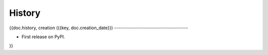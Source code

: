 .. :changelog:

History
-------

{{doc.history,
creation ({{key, doc.creation_date}})
-------------------------------------

* First release on PyPI.
}}